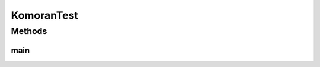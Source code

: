 .. java:import:: kr.co.shineware.nlp.komoran.core Komoran

.. java:import:: kr.co.shineware.nlp.komoran.model KomoranResult

.. java:import:: kr.co.shineware.nlp.komoran.model Token

.. java:import:: java.util List

KomoranTest
===========

.. java:package:: kr.co.shineware.nlp.komoran.test
   :noindex:

.. java:type:: public class KomoranTest

Methods
-------
main
^^^^

.. java:method:: public static void main(String[] args) throws Exception
   :outertype: KomoranTest

